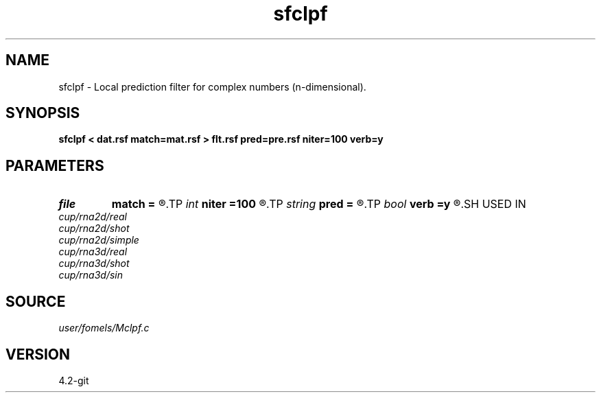.TH sfclpf 1  "APRIL 2023" Madagascar "Madagascar Manuals"
.SH NAME
sfclpf \- Local prediction filter for complex numbers (n-dimensional). 
.SH SYNOPSIS
.B sfclpf < dat.rsf match=mat.rsf > flt.rsf pred=pre.rsf niter=100 verb=y
.SH PARAMETERS
.PD 0
.TP
.I file   
.B match
.B =
.R  	auxiliary input file name
.TP
.I int    
.B niter
.B =100
.R  	number of iterations
.TP
.I string 
.B pred
.B =
.R  	auxiliary output file name
.TP
.I bool   
.B verb
.B =y
.R  [y/n]	verbosity flag
.SH USED IN
.TP
.I cup/rna2d/real
.TP
.I cup/rna2d/shot
.TP
.I cup/rna2d/simple
.TP
.I cup/rna3d/real
.TP
.I cup/rna3d/shot
.TP
.I cup/rna3d/sin
.SH SOURCE
.I user/fomels/Mclpf.c
.SH VERSION
4.2-git
